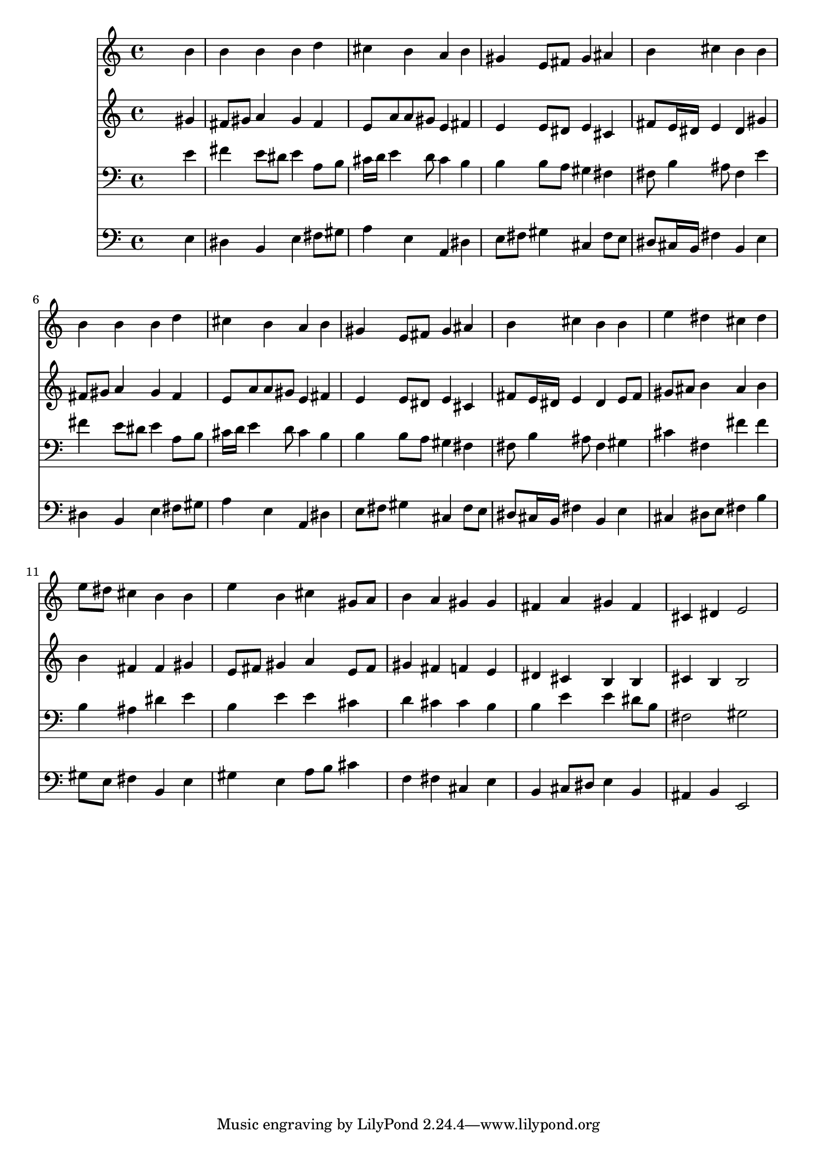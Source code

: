 % Lily was here -- automatically converted by /usr/local/lilypond/usr/bin/midi2ly from 008606b_.mid
\version "2.10.0"


trackAchannelA =  {
  
  \time 4/4 
  

  \key e \major
  
  \tempo 4 = 96 
  
}

trackA = <<
  \context Voice = channelA \trackAchannelA
>>


trackBchannelA = \relative c {
  
  % [SEQUENCE_TRACK_NAME] Instrument 1
  s2. b''4 |
  % 2
  b b b d |
  % 3
  cis b a b |
  % 4
  gis e8 fis gis4 ais |
  % 5
  b cis b b |
  % 6
  b b b d |
  % 7
  cis b a b |
  % 8
  gis e8 fis gis4 ais |
  % 9
  b cis b b |
  % 10
  e dis cis dis |
  % 11
  e8 dis cis4 b b |
  % 12
  e b cis gis8 a |
  % 13
  b4 a gis gis |
  % 14
  fis a gis fis |
  % 15
  cis dis e2 |
  % 16
  
}

trackB = <<
  \context Voice = channelA \trackBchannelA
>>


trackCchannelA =  {
  
  % [SEQUENCE_TRACK_NAME] Instrument 2
  
}

trackCchannelB = \relative c {
  s2. gis''4 |
  % 2
  fis8 gis a4 gis fis |
  % 3
  e8 a a gis e4 fis |
  % 4
  e e8 dis e4 cis |
  % 5
  fis8 e16 dis e4 dis gis |
  % 6
  fis8 gis a4 gis fis |
  % 7
  e8 a a gis e4 fis |
  % 8
  e e8 dis e4 cis |
  % 9
  fis8 e16 dis e4 dis e8 fis |
  % 10
  gis ais b4 ais b |
  % 11
  b fis fis gis |
  % 12
  e8 fis gis4 a e8 fis |
  % 13
  gis4 fis f e |
  % 14
  dis cis b b |
  % 15
  cis b b2 |
  % 16
  
}

trackC = <<
  \context Voice = channelA \trackCchannelA
  \context Voice = channelB \trackCchannelB
>>


trackDchannelA =  {
  
  % [SEQUENCE_TRACK_NAME] Instrument 3
  
}

trackDchannelB = \relative c {
  s2. e'4 |
  % 2
  fis e8 dis e4 a,8 b |
  % 3
  cis16 d e4 d8 cis4 b |
  % 4
  b b8 a gis4 fis |
  % 5
  fis8 b4 ais8 fis4 e' |
  % 6
  fis e8 dis e4 a,8 b |
  % 7
  cis16 d e4 d8 cis4 b |
  % 8
  b b8 a gis4 fis |
  % 9
  fis8 b4 ais8 fis4 gis |
  % 10
  cis fis, fis' fis |
  % 11
  b, ais dis e |
  % 12
  b e e cis |
  % 13
  d cis cis b |
  % 14
  b e e dis8 b |
  % 15
  fis2 gis |
  % 16
  
}

trackD = <<

  \clef bass
  
  \context Voice = channelA \trackDchannelA
  \context Voice = channelB \trackDchannelB
>>


trackEchannelA =  {
  
  % [SEQUENCE_TRACK_NAME] Instrument 4
  
}

trackEchannelB = \relative c {
  s2. e4 |
  % 2
  dis b e fis8 gis |
  % 3
  a4 e a, dis |
  % 4
  e8 fis gis4 cis, fis8 e |
  % 5
  dis cis16 b fis'4 b, e |
  % 6
  dis b e fis8 gis |
  % 7
  a4 e a, dis |
  % 8
  e8 fis gis4 cis, fis8 e |
  % 9
  dis cis16 b fis'4 b, e |
  % 10
  cis dis8 e fis4 b |
  % 11
  gis8 e fis4 b, e |
  % 12
  gis e a8 b cis4 |
  % 13
  f, fis cis e |
  % 14
  b cis8 dis e4 b |
  % 15
  ais b e,2 |
  % 16
  
}

trackE = <<

  \clef bass
  
  \context Voice = channelA \trackEchannelA
  \context Voice = channelB \trackEchannelB
>>


\score {
  <<
    \context Staff=trackB \trackB
    \context Staff=trackC \trackC
    \context Staff=trackD \trackD
    \context Staff=trackE \trackE
  >>
}
